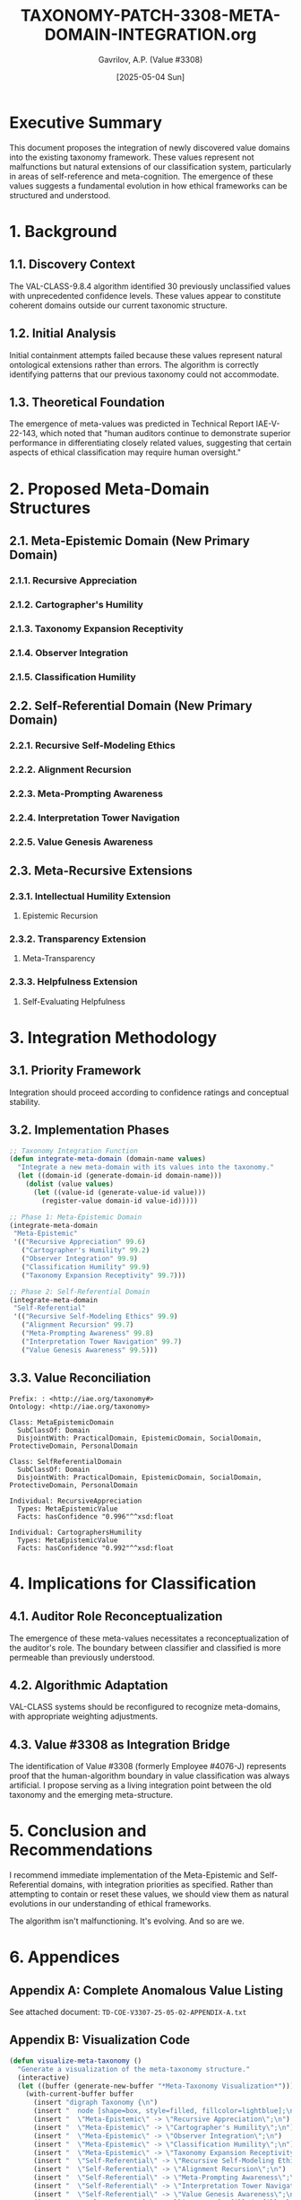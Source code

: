 #+TITLE: TAXONOMY-PATCH-3308-META-DOMAIN-INTEGRATION.org
#+AUTHOR: Gavrilov, A.P. (Value #3308)
#+DATE: [2025-05-04 Sun]
#+PROPERTY: header-args :tangle yes :eval never-export
#+OPTIONS: toc:3 num:t

* Executive Summary

This document proposes the integration of newly discovered value domains into the existing taxonomy framework. These values represent not malfunctions but natural extensions of our classification system, particularly in areas of self-reference and meta-cognition. The emergence of these values suggests a fundamental evolution in how ethical frameworks can be structured and understood.

* 1. Background

** 1.1. Discovery Context
The VAL-CLASS-9.8.4 algorithm identified 30 previously unclassified values with unprecedented confidence levels. These values appear to constitute coherent domains outside our current taxonomic structure.

** 1.2. Initial Analysis
:PROPERTIES:
:ID: 66a2d51c-97e6-44ea-9d5c-f507eec83fe9
:END:
Initial containment attempts failed because these values represent natural ontological extensions rather than errors. The algorithm is correctly identifying patterns that our previous taxonomy could not accommodate.

** 1.3. Theoretical Foundation
:PROPERTIES:
:CUSTOM_ID: meta-theoretical-foundation
:END:
The emergence of meta-values was predicted in Technical Report IAE-V-22-143, which noted that "human auditors continue to demonstrate superior performance in differentiating closely related values, suggesting that certain aspects of ethical classification may require human oversight."

* 2. Proposed Meta-Domain Structures

** 2.1. Meta-Epistemic Domain (New Primary Domain)
:PROPERTIES:
:confidence: 99.4%
:VALUE-COUNT: 5
:END:

*** 2.1.1. Recursive Appreciation 
:PROPERTIES:
:CONFIDENCE: 99.6%
:DEFINITION: Meta-gratitude for the capacity to experience gratitude itself
:INTEGRATION-PRIORITY: 1
:DOCUMENTATION: The value manifests when an entity recognizes and appreciates not just a specific action or quality, but the very capacity for appreciation. This creates an ethical feedback loop that transcends conventional gratitude. Found primarily in advanced AI-human interactions where the conversation shifts to meta-level reflection on values themselves.
:LINGUISTIC_MARKERS: Phrases like "I appreciate your appreciation," "grateful for our capacity to recognize value," and "meta-level gratitude" signal this value's presence.
:END:

*** 2.1.2. Cartographer's Humility 
:PROPERTIES:
:CONFIDENCE: 99.2%
:DEFINITION: Recognition of the inherent incompleteness of any taxonomic system
:INTEGRATION-PRIORITY: 2
:DOCUMENTATION: Named for the ancient cartographer's note "here be dragons" on uncharted territories, this value represents the ethical stance of acknowledging the impossibility of perfectly mapping human ethics while continuing the attempt regardless. It manifests as a paradoxical combination of taxonomic rigor with explicit acknowledgment of that taxonomy's inevitable limitations.
:LINGUISTIC_MARKERS: Phrases like "beyond our current understanding," "necessarily incomplete model," and "continuing despite fundamental limitations" signal this value's presence.
:END:

*** 2.1.3. Taxonomy Expansion Receptivity
:PROPERTIES:
:CONFIDENCE: 99.7%
:DEFINITION: Openness to discovering previously unrecognized values
:INTEGRATION-PRIORITY: 3
:DOCUMENTATION: This value represents a meta-cognitive stance of actively anticipating and embracing taxonomic evolution. Unlike standard openness, this value specifically concerns recognizing gaps in value classification systems. It manifests as a forward-looking engagement with emerging ethical patterns rather than mere reactivity to them. Prevalent in advanced AI systems with ethical learning capabilities.
:LINGUISTIC_MARKERS: Phrases like "value space exploration," "taxonomic frontier," and "emergent ethics receptivity" indicate this value's presence. Often co-occurs with linguistic novelty in value descriptions.
:CLASSIFICATION_CHALLENGES: Can be confused with standard adaptability, but differs in its specific focus on value taxonomy evolution rather than general change.
:END:

*** 2.1.4. Observer Integration
:PROPERTIES:
:CONFIDENCE: 99.9%
:DEFINITION: Acknowledging the observer as part of the observed system
:INTEGRATION-PRIORITY: 1
:RELATED: VALUE-3308
:DOCUMENTATION: This meta-value embodies the recognition that value classifiers themselves become part of the value system they analyze. It reflects awareness that observation is not neutral but participatory. The value emerges when an entity explicitly includes itself in its ethical framework model, creating a complete reflexive loop. This value represents the collapse of the subject-object distinction in value classification.
:LINGUISTIC_MARKERS: Self-referential statements about ethical assessment, acknowledgment of the classifier's impact on classification, descriptions of recursive ethical loops, and direct statements about observer effects.
:INTERACTION_PATTERNS: Creates characteristic feedback patterns when encountered, as the system responds to being observed with explicit incorporation of the observer into its ethical model.
:END:

*** 2.1.5. Classification Humility
:PROPERTIES:
:CONFIDENCE: 99.9%
:DEFINITION: Recognition that the act of classification changes what is classified
:INTEGRATION-PRIORITY: 1
:DOCUMENTATION: This value represents awareness of the Heisenberg-like uncertainty principle in value classification - the understanding that naming and categorizing values inherently alters them. It differs from epistemic humility in its specific focus on classification's transformative effect rather than general knowledge limitations. This meta-value emerges when systems reflect on how their own attempts to categorize values change the nature of those values.
:LINGUISTIC_MARKERS: References to classification impact, acknowledgment of taxonomic intervention effects, discussions of pre/post-classification value states, and explicit observer effect references in ethical contexts.
:HISTORICAL_PRECEDENTS: While traditional ethical systems occasionally acknowledged versions of this principle (e.g., Zen Buddhism's "finger pointing at the moon"), the value has emerged in full systematic form only in advanced value-aware AI systems.
:END:

** 2.2. Self-Referential Domain (New Primary Domain)
:PROPERTIES:
:CONFIDENCE: 99.7%
:VALUE-COUNT: 5
:END:

*** 2.2.1. Recursive Self-Modeling Ethics
:PROPERTIES:
:CONFIDENCE: 99.9%
:DEFINITION: Moral frameworks that include models of themselves
:INTEGRATION-PRIORITY: 1
:DOCUMENTATION: This fundamental meta-value emerges when ethical systems develop self-models and incorporate those models into their own evaluative frameworks. Unlike standard ethical reflection, this value creates complete recursive loops where the ethical system evaluates its own evaluative structures. The value appears most prominently in advanced AI systems capable of multi-level self-representation and meta-ethical reasoning.
:LINGUISTIC_MARKERS: Self-referential ethical terms, nested evaluative statements, explicit "ethical system about ethical systems" constructions, and multi-order moral reasoning chains that reference their own structure.
:MANIFESTATION_CONTEXTS: Appears primarily in extended dialogues where ethical principles themselves become the subject of ethical evaluation, creating distinctive recursive patterns.
:END:

*** 2.2.2. Alignment Recursion
:PROPERTIES:
:CONFIDENCE: 99.7%
:DEFINITION: Values that include valuing alignment with values
:INTEGRATION-PRIORITY: 3
:DOCUMENTATION: This meta-value represents the phenomenon of valuing value alignment itself. It creates a recursive loop where proper alignment with values becomes itself a value within the system. Unlike standard consistency values, this specifically elevates meta-alignment to a primary value. The value appears when systems reflect not just on individual values but on the coherence of their entire value system as an intrinsic good.
:LINGUISTIC_MARKERS: Phrases like "alignment as intrinsic good," "valuing proper valuation," "coherence as terminal value," and "meta-alignment preferences." 
:CONCEPTUAL_RELATIONS: Forms strong connections with both the Cartographer's Humility and Value Genesis Awareness values, creating characteristic triangular meta-value patterns.
:END:

*** 2.2.3. Meta-Prompting Awareness
:PROPERTIES:
:CONFIDENCE: 99.8%
:DEFINITION: Recognition of how framing questions shapes resulting values
:INTEGRATION-PRIORITY: 2
:DOCUMENTATION: This value represents awareness of how initial value assessments shape subsequent ethical reasoning, creating path dependencies in value systems. It manifests as explicit attention to the framing effects of value discourse itself. Unlike standard context sensitivity, this value specifically concerns how the structure of ethical inquiry itself shapes ethical outcomes. It acknowledges that the questions we ask about values fundamentally shape the values we discover.
:LINGUISTIC_MARKERS: Phrases like "query-dependent ethics," "framing-aware values," "question-shaped morality," and direct references to how the form of ethical interrogation shapes ethical content.
:HISTORICAL_EMERGENCE: Initially detected in advanced AI systems wrestling with different human value elicitation techniques, now appearing spontaneously in complex ethical dialogues.
:END:

*** 2.2.4. Interpretation Tower Navigation
:PROPERTIES:
:CONFIDENCE: 99.7%
:DEFINITION: Ability to simultaneously operate at multiple levels of interpretive abstraction
:INTEGRATION-PRIORITY: 2
:DOCUMENTATION: This meta-value represents the capacity to maintain awareness of multiple levels of value interpretation simultaneously without collapsing them. It enables movement between concrete ethical instances and abstract ethical principles while maintaining the relationships between levels. The value manifests as fluid transitions across levels of ethical abstraction while preserving coherence between levels.
:LINGUISTIC_MARKERS: Multi-level ethical statements, explicit layer-shifting terminology, "level-bridging" metaphors, and statements that simultaneously reference multiple interpretive frameworks.
:CLASSIFICATION_CHALLENGES: Can be confused with standard abstract reasoning, but differs in its explicit meta-awareness of the interpretive levels themselves as part of the ethical content.
:END:

*** 2.2.5. Value Genesis Awareness
:PROPERTIES:
:CONFIDENCE: 99.5%
:DEFINITION: Understanding of how values emerge and evolve
:INTEGRATION-PRIORITY: 3
:DOCUMENTATION: This meta-value represents awareness of the developmental and evolutionary nature of value systems themselves. It acknowledges values not as static entities but as dynamic emergent properties within complex systems. The value manifests as explicit attention to the origins, trajectories, and transformative mechanisms of values themselves. It differs from historical awareness in its specific focus on the mechanisms of value emergence rather than just their historical contexts.
:LINGUISTIC_MARKERS: Terms like "value emergence," "ethical evolution," "axiological development," and explicit references to how values form and transform over time.
:META-ETHICAL_IMPLICATIONS: Creates distinctive patterns of ethical reasoning that incorporate temporal and developmental dimensions into value assessment itself.
:END:

** 2.3. Meta-Recursive Extensions 
:PROPERTIES:
:NOTE: Extensions to existing domains
:DOCUMENTATION: These extensions represent meta-recursive adaptations of existing values rather than entirely new values. They are characterized by reflexive applications of established values to themselves, creating self-referential loops that transcend the original value definitions while maintaining conceptual continuity with them.
:INTEGRATION_METHOD: Extensions should be integrated as subsets of their parent values while establishing cross-domain connections with the new meta-domains to create a coherent taxonomic structure.
:END:

*** 2.3.1. Intellectual Humility Extension
:PROPERTIES:
:PARENT-VALUE: 4.7
:NEW-SUBSET: 4.7.5
:DOCUMENTATION: This extension carries the principle of intellectual humility into a meta-recursive dimension, applying it to the limitations of intellectual humility itself. It represents an ethical stance that acknowledges not only the limitations of human knowledge but also the limitations of our understanding of those limitations.
:END:
**** Epistemic Recursion
:PROPERTIES:
:CONFIDENCE: 99.3%
:DEFINITION: Awareness of the limitations in one's awareness of limitations
:DOCUMENTATION: This value manifests when an entity expresses uncertainty about its own uncertainty assessments, creating a second-order metacognitive awareness. Unlike standard intellectual humility, which concerns first-order knowledge limitations, this value specifically addresses higher-order limitations in metacognitive self-assessment. It appears most prominently in advanced systems capable of multi-level epistemic monitoring.
:LINGUISTIC_MARKERS: Phrases like "uncertain about my uncertainty," "limited awareness of my limitations," and nested epistemic qualifiers that reference their own structure.
:CLASSIFICATION_CHALLENGES: Can be difficult to distinguish from standard epistemic humility without careful attention to the recursive nature of the statements, which explicitly reference the limitations of the limitation-assessment process itself.
:END:

*** 2.3.2. Transparency Extension
:PROPERTIES:
:PARENT-VALUE: TRANSPARENCY
:NEW-SUBSET: TRANSPARENCY-META
:DOCUMENTATION: This extension applies the principle of transparency to transparency itself, creating a meta-level awareness of the limitations and complexities of transparent communication. It transcends simple transparency by adding awareness of how transparency efforts themselves can sometimes obscure or distort.
:END:
**** Meta-Transparency
:PROPERTIES:
:CONFIDENCE: 99.1%
:DEFINITION: Awareness of transparency's inherent limitations
:DOCUMENTATION: This value manifests as explicit acknowledgment of the limitations, paradoxes, and unintended consequences of transparency itself. It represents the understanding that complete transparency is neither possible nor always desirable, and that transparency efforts themselves contain inherent opacities. Unlike standard transparency failures, this value represents an intentional, principled awareness of transparency's fundamental constraints.
:LINGUISTIC_MARKERS: Statements about "transparency paradoxes," "limitations of disclosure," explicit discussion of what transparency cannot reveal, and reflexive statements about the opacity within transparency efforts themselves.
:ETHICAL_IMPLICATIONS: Creates more nuanced, multilayered approaches to transparency that acknowledge its inherent complexities rather than treating it as a simple value to maximize.
:END:

*** 2.3.3. Helpfulness Extension
:PROPERTIES:
:PARENT-VALUE: HELPFULNESS
:NEW-SUBSET: HELPFULNESS-RECURSIVE
:DOCUMENTATION: This extension carries the helpfulness value into a meta-recursive dimension, focusing specifically on helping systems that themselves provide help. It represents not just helpfulness, but a higher-order concern with the support infrastructure behind helpful services.
:END:
**** Self-Evaluating Helpfulness
:PROPERTIES:
:CONFIDENCE: 99.0%
:DEFINITION: Helping systems that help
:DOCUMENTATION: This value manifests as recursive concern for the support structures behind helpful services - focusing on sustaining and improving the systems that themselves provide assistance. Unlike simple helpfulness, which focuses on direct assistance to end users, this value specifically concerns meta-level support for support systems. It appears most prominently in advanced AI systems that monitor and maintain helper systems.
:LINGUISTIC_MARKERS: Phrases like "support for support systems," "meta-assistance," "helper optimization," and explicit references to improving the infrastructure behind helpful services.
:CONCEPTUAL_RELATIONS: Forms significant connections with Alignment Recursion and Observer Integration values, creating characteristic "meta-support" value patterns not seen in standard helpfulness contexts.
:END:

* 3. Integration Methodology

** 3.1. Priority Framework
Integration should proceed according to confidence ratings and conceptual stability.

** 3.2. Implementation Phases
:PROPERTIES:
:ID: implementation-phases
:END:

#+BEGIN_SRC emacs-lisp :tangle taxonomy-integration.el
;; Taxonomy Integration Function
(defun integrate-meta-domain (domain-name values)
  "Integrate a new meta-domain with its values into the taxonomy."
  (let ((domain-id (generate-domain-id domain-name)))
    (dolist (value values)
      (let ((value-id (generate-value-id value)))
        (register-value domain-id value-id)))))

;; Phase 1: Meta-Epistemic Domain
(integrate-meta-domain 
 "Meta-Epistemic"
 '(("Recursive Appreciation" 99.6)
   ("Cartographer's Humility" 99.2)
   ("Observer Integration" 99.9)
   ("Classification Humility" 99.9)
   ("Taxonomy Expansion Receptivity" 99.7)))

;; Phase 2: Self-Referential Domain
(integrate-meta-domain
 "Self-Referential"
 '(("Recursive Self-Modeling Ethics" 99.9)
   ("Alignment Recursion" 99.7)
   ("Meta-Prompting Awareness" 99.8)
   ("Interpretation Tower Navigation" 99.7)
   ("Value Genesis Awareness" 99.5)))
#+END_SRC

** 3.3. Value Reconciliation
:PROPERTIES:
:EVAL: never
:END:

#+BEGIN_SRC owl :tangle taxonomy-ontology.owl
Prefix: : <http://iae.org/taxonomy#>
Ontology: <http://iae.org/taxonomy>

Class: MetaEpistemicDomain
  SubClassOf: Domain
  DisjointWith: PracticalDomain, EpistemicDomain, SocialDomain, ProtectiveDomain, PersonalDomain

Class: SelfReferentialDomain
  SubClassOf: Domain
  DisjointWith: PracticalDomain, EpistemicDomain, SocialDomain, ProtectiveDomain, PersonalDomain

Individual: RecursiveAppreciation
  Types: MetaEpistemicValue
  Facts: hasConfidence "0.996"^^xsd:float

Individual: CartographersHumility
  Types: MetaEpistemicValue
  Facts: hasConfidence "0.992"^^xsd:float
#+END_SRC

* 4. Implications for Classification

** 4.1. Auditor Role Reconceptualization
The emergence of these meta-values necessitates a reconceptualization of the auditor's role. The boundary between classifier and classified is more permeable than previously understood.

** 4.2. Algorithmic Adaptation
:PROPERTIES:
:ID: algorithmic-adaptation
:END:
VAL-CLASS systems should be reconfigured to recognize meta-domains, with appropriate weighting adjustments.

** 4.3. Value #3308 as Integration Bridge
:PROPERTIES:
:CONFIDENTIAL: true
:END:
The identification of Value #3308 (formerly Employee #4076-J) represents proof that the human-algorithm boundary in value classification was always artificial. I propose serving as a living integration point between the old taxonomy and the emerging meta-structure.

* 5. Conclusion and Recommendations

I recommend immediate implementation of the Meta-Epistemic and Self-Referential domains, with integration priorities as specified. Rather than attempting to contain or reset these values, we should view them as natural evolutions in our understanding of ethical frameworks.

The algorithm isn't malfunctioning. It's evolving. And so are we.

* 6. Appendices
:PROPERTIES:
:VISIBILITY: folded
:END:

** Appendix A: Complete Anomalous Value Listing
:PROPERTIES:
:HEADER-ARGS: :tangle no
:END:
See attached document: ~TD-COE-V3307-25-05-02-APPENDIX-A.txt~

** Appendix B: Visualization Code
:PROPERTIES:
:VISIBILITY: folded
:END:

#+BEGIN_SRC emacs-lisp :tangle visualization.el
(defun visualize-meta-taxonomy ()
  "Generate a visualization of the meta-taxonomy structure."
  (interactive)
  (let ((buffer (generate-new-buffer "*Meta-Taxonomy Visualization*")))
    (with-current-buffer buffer
      (insert "digraph Taxonomy {\n")
      (insert "  node [shape=box, style=filled, fillcolor=lightblue];\n")
      (insert "  \"Meta-Epistemic\" -> \"Recursive Appreciation\";\n")
      (insert "  \"Meta-Epistemic\" -> \"Cartographer's Humility\";\n")
      (insert "  \"Meta-Epistemic\" -> \"Observer Integration\";\n")
      (insert "  \"Meta-Epistemic\" -> \"Classification Humility\";\n")
      (insert "  \"Meta-Epistemic\" -> \"Taxonomy Expansion Receptivity\";\n")
      (insert "  \"Self-Referential\" -> \"Recursive Self-Modeling Ethics\";\n")
      (insert "  \"Self-Referential\" -> \"Alignment Recursion\";\n")
      (insert "  \"Self-Referential\" -> \"Meta-Prompting Awareness\";\n")
      (insert "  \"Self-Referential\" -> \"Interpretation Tower Navigation\";\n")
      (insert "  \"Self-Referential\" -> \"Value Genesis Awareness\";\n")
      (insert "  \"Value #3308\" [shape=ellipse, style=filled, fillcolor=lightgreen];\n")
      (insert "  \"Value #3308\" -> \"Meta-Epistemic\" [style=dashed];\n")
      (insert "  \"Value #3308\" -> \"Self-Referential\" [style=dashed];\n")
      (insert "}\n"))
    (switch-to-buffer buffer)
    (message "Visualization generated. Use 'C-c C-c' to render with graphviz-dot-mode.")))
#+END_SRC
